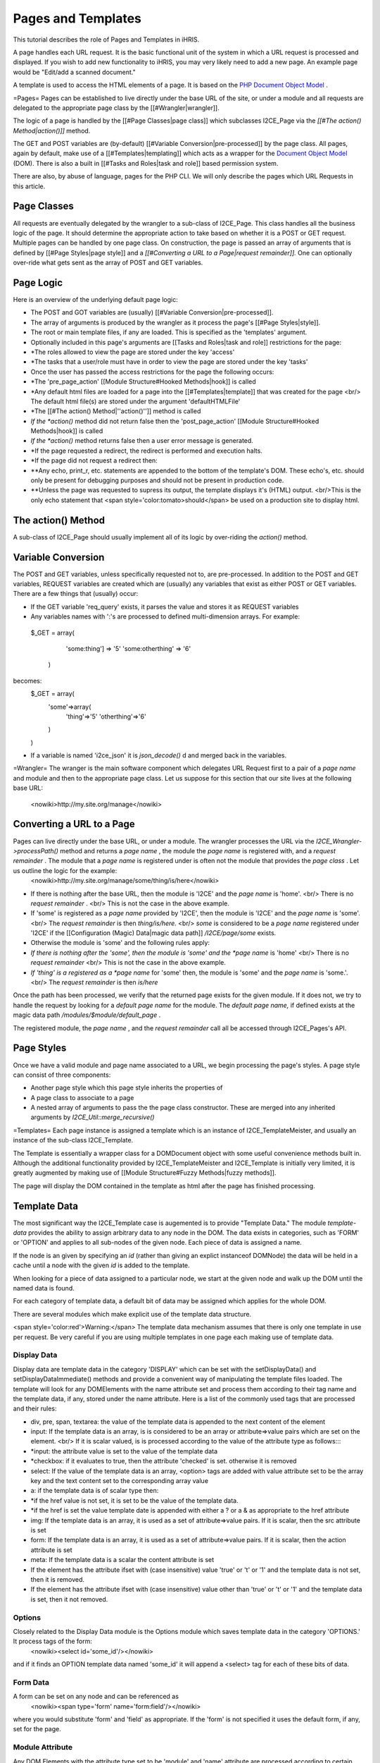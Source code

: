 Pages and Templates
===================

This tutorial describes the role of Pages and Templates in iHRIS.

A page handles each URL request. It is the basic functional unit of the system in which a URL request is processed and displayed.  If you wish to add new functionality to iHRIS, you may very likely need to add a new page.  An example page would be "Edit/add a scanned document."

A template is used to access the HTML elements of a page.  It is based on the  `PHP Document Object Model <http://php.net/manual/en/book.dom.php>`_ . 

=Pages=
Pages can be established to live directly under the base URL of the site, or under a module and all requests are delegated to the appropriate page class by the [[#Wrangler|wrangler]].  

The logic of a page is handled by the [[#Page Classes|page class]] which subclasses I2CE_Page via the *[[#The action() Method|action()]]*  method.  

The GET and POST variables are (by-default) [[#Variable Conversion|pre-processed]] by the page class.  All pages, again by default,  make use of a [[#Templates|templating]] which acts as a wrapper for the  `Document Object Model <http://en.wikipedia.org/wiki/Document_Object_Model>`_  (DOM).  There is also a built in [[#Tasks and Roles|task and role]] based permission system.

There are also, by abuse of language, pages for the PHP CLI.   We will only describe the pages which URL Requests in this article.

Page Classes
^^^^^^^^^^^^
All requests are eventually delegated by the wrangler to a sub-class of I2CE_Page.  This class handles all the business logic of the page.  It should determine the appropriate action to take based on whether it is a POST or GET request.   Multiple pages can be handled by one page class.  On construction, the page is passed an array of arguments that is defined by [[#Page Styles|page style]] and  a *[[#Converting a URL to a Page|request remainder]].*    One can optionally over-ride what gets sent as the array of POST and GET variables.  

Page Logic
^^^^^^^^^^
Here is an overview of the underlying default page logic:

* The POST and GOT variables are (usually) [[#Variable Conversion|pre-processed]].
* The array of arguments is produced by the wrangler as it process the page's [[#Page Styles|style]].
* The root or main template files, if any are loaded.   This is specified as the 'templates' argument.
* Optionally included in this page's arguments are [[Tasks and Roles|task and role]] restrictions for the page:
* *The roles allowed to view the page are stored under the key 'access'
* *The tasks that a user/role must have in order to view the page are stored under the key 'tasks'
* Once the user has passed the access restrictions for the page the following occurs:
* *The 'pre_page_action' [[Module Structure#Hooked Methods|hook]] is called
* *Any default html files are loaded for a page into the [[#Templates|template]] that was created for the page <br/> The default html file(s) are stored under the argument 'defaultHTMLFile'
* *The [[#The action() Method|''action()'']] method is called
* *If the *action()*  method did not return false then the 'post_page_action' [[Module Structure#Hooked Methods|hook]] is called
* *If the *action()*  method returns false then a user error message is generated.
* *If the page requested a redirect, the redirect is performed and execution halts.
* *If the page did not request a redirect then:
* **Any echo, print_r, etc. statements are appended to the bottom of the template's DOM.  These echo's, etc. should only be present for debugging purposes and should not be present in production code.
* **Unless the page was requested to supress its output, the template displays it's (HTML) output.  <br/>This is the only echo statement that <span style='color:tomato>should</span> be used on a production site to display html.

The action() Method
^^^^^^^^^^^^^^^^^^^
A sub-class of I2CE_Page should usually implement all of its logic by over-riding the *action()*  method.

Variable Conversion
^^^^^^^^^^^^^^^^^^^
The POST and GET variables, unless specifically requested not to, are pre-processed.  In addition to the POST and GET variables, REQUEST variables are created which are (usually) any variables that exist as either POST or GET variables. There are a few things that (usually) occur:

* If the GET variable 'req_query' exists, it parses the value and stores it as REQUEST variables
* Any variables names with ':'s are processed to defined multi-dimension arrays. For example:
 $_GET = array(
   'some:thing'] => '5'
   'some:otherthing' => '6'
  )
becomes:
 $_GET = array(
    'some'=>array(
        'thing'=>'5'
        'otherthing'=>'6'
    )
 )

* If a variable is named 'i2ce_json' it is *json_decode()* d and merged back in the variables.

=Wrangler=
The wranger is the main software component which delegates URL Request first to a pair of a *page name*  and module and then to the appropriate page class.  Let us suppose for this section that our site lives at the following base URL: 
 <nowiki>http://my.site.org/manage</nowiki>

Converting a URL to a Page
^^^^^^^^^^^^^^^^^^^^^^^^^^
Pages can live directly under the base URL, or under a module.  The wrangler processes the URL via the *I2CE_Wrangler->processPath()*  method and returns a *page name* , the module the *page name*  is registered with,  and a *request remainder* .  The module that a *page name*  is registered under is often not the module that provides the *page class* .  Let us outline the logic for the example:
 <nowiki>http://my.site.org/manage/some/thing/is/here</nowiki>

* If there is nothing after the base URL, then the module is 'I2CE' and the *page name*  is 'home'.  <br/>  There is no *request remainder* . <br/>  This is not the case in the above example.
* If 'some' is registered as a *page name*  provided by 'I2CE', then the module is 'I2CE' and the *page name*  is 'some'.  <br/>  The *request remainder*  is then *thing/is/here.*  <br/>  *some*  is considered to be a *page name*  registered under 'I2CE' if the [[Configuration (Magic) Data|magic data path]] */I2CE/page/some*  exists.
* Otherwise the module is 'some' and the following rules apply:
* *If there is nothing after the 'some', then the module is 'some' and the *page name*  is 'home' <br/>  There is no *request remainder* <br/>  This is not the case in the above example.
* *If 'thing' is a registered as a *page name*  for 'some' then, the module is 'some' and the *page name*  is 'some.'.  <br/>   The *request remainder*  is then *is/here*
Once the path has been processed, we verify that the returned page exists for the given module. If it does not, we try to handle the request by looking for a *default page name*  for the module.  The *default page name,*  if defined exists at the magic data path */modules/$module/default_page* .

The registered module, the *page name* , and the *request remainder*  call all be accessed through I2CE_Pages's API.

Page Styles
^^^^^^^^^^^
Once we have a valid module and page name associated to a URL, we begin processing the page's styles.  A page style can consist of three components:

* Another page style which this page style inherits the properties of
* A page class to associate to a page
* A nested array of arguments to pass the the page class constructor.  These are merged into any inherited arguments by *I2CE_Util::merge_recursive()*

=Templates=
Each page instance is assigned a template which is an instance of I2CE_TemplateMeister, and usually an instance of the sub-class I2CE_Template.  

The Template is essentially a wrapper class for a DOMDocument object with some useful convenience methods built in.  Although the additional functionality provided by I2CE_TemplateMeister and I2CE_Template  is initially very limited, it is greatly augmented by making use of [[Module Structure#Fuzzy Methods|fuzzy methods]].

The page will display the DOM contained in the template as html after the page has finished processing.  

Template Data
^^^^^^^^^^^^^
The most significant way the I2CE_Template case is augemented is to provide "Template Data."  The module *template-data*  provides the ability to assign arbitrary data to any node in the DOM.  The data exists in categories, such as 'FORM' or 'OPTION' and applies to all sub-nodes of the given node.  Each piece of data is assigned a name.

If the node is an given by specifying an *id*  (rather than giving an explict instanceof DOMNode) the data will be held in a cache until a node with the given *id*  is added to the template.

When looking for a piece of data assigned to a particular node, we start at the given node and walk up the DOM until the named data is found.  

For each category of template data, a default bit of data may be assigned which applies for the whole DOM.

There are several modules which make explicit use of the template data structure.

<span style='color:red'>Warning:</span>  The template data mechanism assumes that there is only one template in use per request.  Be very careful if you are using multiple templates in one page each making use of template data.

Display Data
~~~~~~~~~~~~
Display data are template data in the category 'DISPLAY' which can be set with the setDisplayData() and setDisplayDataImmediate() methods and provide a convenient way of manipulating the template files loaded. The template will look for any DOMElements with the name attribute set and process them according to their tag name and the template data, if any,  stored under the name attribute. Here is a list of the commonly used tags that are processed and their rules:

* div,  pre, span, textarea: the value of the template data is appended to the next content of the element
* input: If the template data is an array, is is considered to be an array or attribute=>value pairs which are set on the element.  <br/> If it is scalar valued, is is processed according to the value of the attribute type as follows::::
* *input: the attribute value is set to the value of the template data
* *checkbox: if it evaluates to true, then the attribute 'checked' is set.  otherwise it is removed
* select: If the value of the template data is an array, <option> tags are added with value attribute set to be the array key and the text content set to the corresponding array value
* a: if the template data is of scalar type then:
* *if the href value is not set, it is set to be the value of the template data.
* *if the href is set the value template date is appended with either a ? or a & as appropriate to the href attribute
* img:  If the template data is an array, it is used as a set of attribute=>value pairs.  If it is scalar, then the src attribute is set
* form:  If the template data is an array, it is used as a set of attribute=>value pairs.  If it is scalar, then the action attribute is set
* meta: If the template data is a scalar the content attribute is set
* If the element has the attribute ifset with (case insensitive) value 'true' or 't' or '1' and the template data is not set, then it is removed.
* If the element has the attribute ifset with (case insensitive) value other than 'true' or 't' or '1' and the template data is set, then it not removed.

Options
~~~~~~~
Closely related to the Display Data module is the Options module which saves template data in the category 'OPTIONS.'  It process tags of the form:
 <nowiki><select id='some_id'/></nowiki>
and if it finds an OPTION template data named 'some_id' it will append a <select> tag for each of these bits of data.

Form Data
~~~~~~~~~
A form can be set on any node and can be referenced as
 <nowiki><span type='form' name='form:field'/></nowiki>
where you would substitute 'form' and 'field' as appropriate.  If the 'form' is not specified it uses the default form, if any, set for the page.

Module Attribute
~~~~~~~~~~~~~~~~
Any DOM Elements with the attribute type set to be 'module' and 'name' attribute are processed according to certain rules. The value of the name attribute is  the name of a module.  The following attributes are recognized:

* ifenabled: can be t, true, !t or !true.  If true and the module is not enabled, or false and the module is enabled the the node is removed.
* if: Tries to call the module's function with the value of the attribute 'if.'  If the module returns (something which casts to) false the node is removed.  Prepending  the value with a ! causes the opposite behavior.
* call:  The value is used as the value of a method to call in the module's class.
Suppose we have
 <span type='module' name='my_module' call='someMethod([arg1],....[argN])
and that $module is the instance of the module class associated to my_module.  Then the results is the following call:
 $module->someMethod($node,$template,$args)
where $node is the  <nowiki><span></nowiki> node,  $template is the template object and the argument is the array of arguments $args = ($arg1,..,$argN)
where [argM] is turned into $argM according to the following rules:

* if [argM] starts with a $ then it refers to template data and the following rules apply:
* *The string has the form $abcd. The value of $argM becomes the template display data with name 'abcd.'
* *The string has the form ${WXYZ}abcd.  The value of $argM becomes the template data with category XYZ and with name 'abcd.'
* <NODE> becomes the instance of DOMNode (if any) that the permission string was called on
* <TEMPLATE> becomes the instance of I2CE_Template (if any) that the permission parser was called on
* <USER> becomes the instance of I2CE_User that is this session
* if [argM] starts with a single quote ' then it is a string until the next non-escaped ' is found
* if [argM] starts with a double quote " then is is a string until the next non-escaped " is found. <br/>In addition the following substitution rules apply:
* *any substring starting with $ and consisting of alpha-numeric characters, - or _ is interpreted as template display data to be substituted<br> For example "my name is $name" becomes "my name is Joe" if the template data named 'name' and with type DISPLAY is "Joe"
* *any substring starting with {$ is read until an enclosing } is found.  The string between the ${ and } is the name of DISPLAY template data which is then substituted.
* *To prevent the above, { and $ may be escaped with a \
* any string of of alpha-numeric character (and a few permitted punctuation marks) are interpreted as follows:
* *if is is of the form abcd(, then it is interpreted as another method to call on $module as:<br/> $module->abcd($subargs)<br/> where sub-args are processed (recursively) according to the same rules and bounded by the next enclosing )
* *otherwise if is is of the form wxyz->abcd(, then it is interpreted as another method to call on $sub_module as:<br/> $sub_module->abcd($subargs)<br/> where sub-args are processed (recursively) according to the same rules and bounded by the next enclosing ) and $sub_module is the module class instance associated with wxyz
* otherwise it is interpreted as a string

Arguments are separated by spaces or commas

Tags
^^^^
As "special cases" of moudle functions, following attributes are scanned for and processed:

* printf attribute: Appends to the node the results of printf substitution of the string with the specified arguments.  It also is locale aware and can make use of plural forms.  <br/> printf="'this is something %s',$data'

Scripts
^^^^^^^
Any scripts tags found in the body of the HTML  are moved to the header.

=Tasks and Roles=
[[Tasks and Roles|Tasks and roles]] are used to limit page access as well as the data displayed in the DOM.

